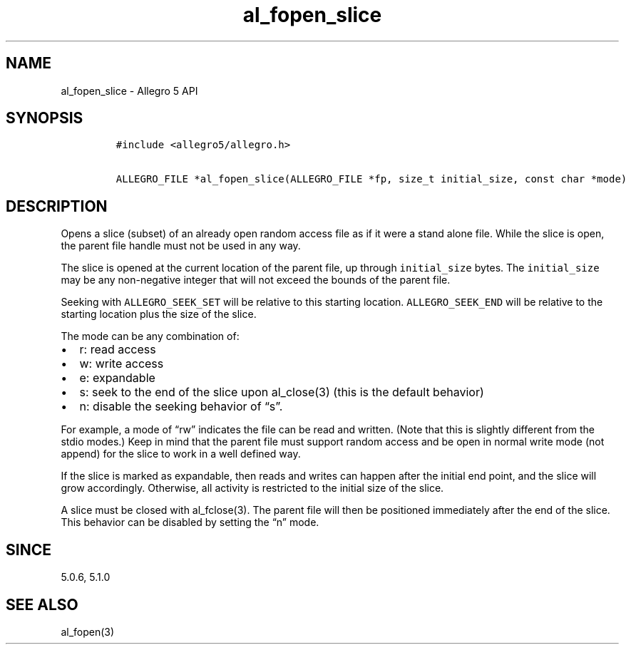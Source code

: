 .\" Automatically generated by Pandoc 3.1.3
.\"
.\" Define V font for inline verbatim, using C font in formats
.\" that render this, and otherwise B font.
.ie "\f[CB]x\f[]"x" \{\
. ftr V B
. ftr VI BI
. ftr VB B
. ftr VBI BI
.\}
.el \{\
. ftr V CR
. ftr VI CI
. ftr VB CB
. ftr VBI CBI
.\}
.TH "al_fopen_slice" "3" "" "Allegro reference manual" ""
.hy
.SH NAME
.PP
al_fopen_slice - Allegro 5 API
.SH SYNOPSIS
.IP
.nf
\f[C]
#include <allegro5/allegro.h>

ALLEGRO_FILE *al_fopen_slice(ALLEGRO_FILE *fp, size_t initial_size, const char *mode)
\f[R]
.fi
.SH DESCRIPTION
.PP
Opens a slice (subset) of an already open random access file as if it
were a stand alone file.
While the slice is open, the parent file handle must not be used in any
way.
.PP
The slice is opened at the current location of the parent file, up
through \f[V]initial_size\f[R] bytes.
The \f[V]initial_size\f[R] may be any non-negative integer that will not
exceed the bounds of the parent file.
.PP
Seeking with \f[V]ALLEGRO_SEEK_SET\f[R] will be relative to this
starting location.
\f[V]ALLEGRO_SEEK_END\f[R] will be relative to the starting location
plus the size of the slice.
.PP
The mode can be any combination of:
.IP \[bu] 2
r: read access
.IP \[bu] 2
w: write access
.IP \[bu] 2
e: expandable
.IP \[bu] 2
s: seek to the end of the slice upon al_close(3) (this is the default
behavior)
.IP \[bu] 2
n: disable the seeking behavior of \[lq]s\[rq].
.PP
For example, a mode of \[lq]rw\[rq] indicates the file can be read and
written.
(Note that this is slightly different from the stdio modes.)
Keep in mind that the parent file must support random access and be open
in normal write mode (not append) for the slice to work in a well
defined way.
.PP
If the slice is marked as expandable, then reads and writes can happen
after the initial end point, and the slice will grow accordingly.
Otherwise, all activity is restricted to the initial size of the slice.
.PP
A slice must be closed with al_fclose(3).
The parent file will then be positioned immediately after the end of the
slice.
This behavior can be disabled by setting the \[lq]n\[rq] mode.
.SH SINCE
.PP
5.0.6, 5.1.0
.SH SEE ALSO
.PP
al_fopen(3)
